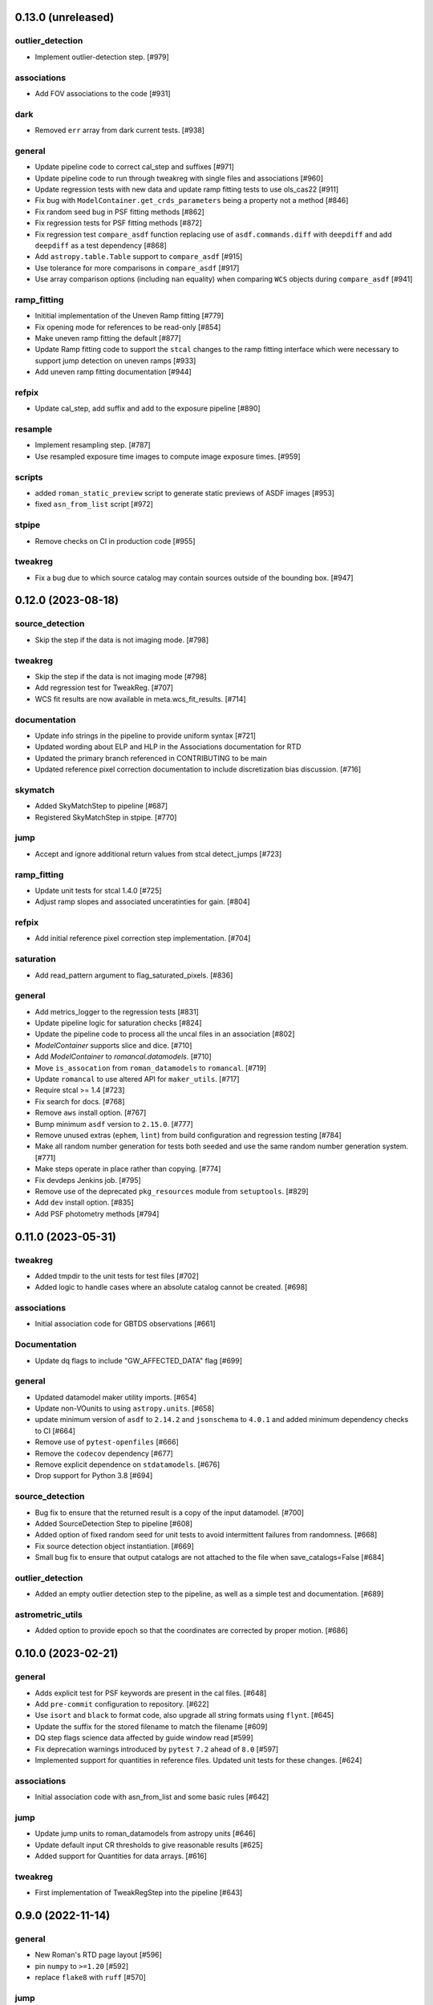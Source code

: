 0.13.0 (unreleased)
===================

outlier_detection
-----------------
- Implement outlier-detection step. [#979]

associations
------------

- Add FOV associations to the  code  [#931]

dark
----

- Removed ``err`` array from dark current tests. [#938]

general
-------

- Update pipeline code to correct cal_step and suffixes [#971]

- Update pipeline code to run through tweakreg with single files and associations [#960]

- Update regression tests with new data and update ramp fitting tests to use ols_cas22 [#911]

- Fix bug with ``ModelContainer.get_crds_parameters`` being a property not a method [#846]

- Fix random seed bug in PSF fitting methods [#862]

- Fix regression tests for PSF fitting methods [#872]

- Fix regression test ``compare_asdf`` function replacing use of
  ``asdf.commands.diff`` with ``deepdiff`` and add ``deepdiff`` as
  a test dependency [#868]

- Add ``astropy.table.Table`` support to ``compare_asdf`` [#915]

- Use tolerance for more comparisons in ``compare_asdf`` [#917]

- Use array comparison options (including ``nan`` equality) when
  comparing ``WCS`` objects during ``compare_asdf`` [#941]

ramp_fitting
------------

- Inititial implementation of the Uneven Ramp fitting [#779]

- Fix opening mode for references to be read-only [#854]

- Make uneven ramp fitting the default [#877]

- Update Ramp fitting code to support the ``stcal`` changes to the ramp fitting
  interface which were necessary to support jump detection on uneven ramps [#933]

- Add uneven ramp fitting documentation [#944]

refpix
------

- Update cal_step, add suffix and add to the exposure pipeline [#890]

resample
--------

- Implement resampling step. [#787]

- Use resampled exposure time images to compute image exposure times.  [#959]

scripts
-------

- added ``roman_static_preview`` script to generate static previews of ASDF images [#953]

- fixed ``asn_from_list`` script [#972]

stpipe
------

- Remove checks on CI in production code [#955]

tweakreg
--------

- Fix a bug due to which source catalog may contain sources
  outside of the bounding box. [#947]

0.12.0 (2023-08-18)
===================

source_detection
----------------
- Skip the step if the data is not imaging mode. [#798]

tweakreg
--------
- Skip the step if the data is not imaging mode [#798]

- Add regression test for TweakReg. [#707]

- WCS fit results are now available in meta.wcs_fit_results. [#714]

documentation
-------------
- Update info strings in the pipeline to provide uniform syntax [#721]

- Updated wording about ELP and HLP in the Associations documentation for RTD

- Updated the primary branch referenced in CONTRIBUTING to be main

- Updated reference pixel correction documentation to include discretization bias discussion. [#716]

skymatch
--------
- Added SkyMatchStep to pipeline [#687]

- Registered SkyMatchStep in stpipe. [#770]

jump
----
- Accept and ignore additional return values from stcal detect_jumps [#723]

ramp_fitting
------------
- Update unit tests for stcal 1.4.0 [#725]

- Adjust ramp slopes and associated unceratinties for gain. [#804]

refpix
------

- Add initial reference pixel correction step implementation. [#704]

saturation
----------

- Add read_pattern argument to flag_saturated_pixels. [#836]

general
-------

- Add metrics_logger to the regression tests [#831]

- Update pipeline logic for saturation checks [#824]

- Update the pipeline code to process all the uncal files in an association [#802]

- `ModelContainer` supports slice and dice. [#710]

- Add `ModelContainer` to `romancal.datamodels`. [#710]

- Move ``is_assocation`` from ``roman_datamodels`` to ``romancal``. [#719]

- Update ``romancal`` to use altered API for ``maker_utils``. [#717]

- Require stcal >= 1.4 [#723]

- Fix search for docs. [#768]

- Remove ``aws`` install option. [#767]

- Bump minimum ``asdf`` version to ``2.15.0``. [#777]

- Remove unused extras (``ephem``, ``lint``) from build configuration and regression testing [#784]

- Make all random number generation for tests both seeded and use the same random
  number generation system. [#771]

- Make steps operate in place rather than copying.  [#774]

- Fix devdeps Jenkins job. [#795]

- Remove use of the deprecated ``pkg_resources`` module from ``setuptools``. [#829]

- Add ``dev`` install option. [#835]

- Add PSF photometry methods [#794]

0.11.0 (2023-05-31)
===================

tweakreg
--------

- Added tmpdir to the unit tests for test files [#702]

- Added logic to handle cases where an absolute catalog cannot be created. [#698]

associations
------------

- Initial association code for GBTDS observations [#661]

Documentation
-------------

- Update dq flags to include "GW_AFFECTED_DATA"  flag [#699]

general
-------
- Updated datamodel maker utility imports. [#654]

- Update non-VOunits to using ``astropy.units``. [#658]

- update minimum version of ``asdf`` to ``2.14.2`` and ``jsonschema`` to ``4.0.1`` and added minimum dependency checks to CI [#664]

- Remove use of ``pytest-openfiles`` [#666]

- Remove the ``codecov`` dependency [#677]

- Remove explicit dependence on ``stdatamodels``. [#676]

- Drop support for Python 3.8 [#694]

source_detection
----------------
- Bug fix to ensure that the returned result is a copy of the input datamodel. [#700]

- Added SourceDetection Step to pipeline [#608]

- Added option of fixed random seed for unit tests to avoid intermittent failures from randomness. [#668]

- Fix source detection object instantiation. [#669]

- Small bug fix to ensure that output catalogs are not attached to the file when save_catalogs=False [#684]

outlier_detection
-----------------
- Added an empty outlier detection step to the pipeline, as well as a simple test and documentation. [#689]

astrometric_utils
-----------------
- Added option to provide epoch so that the coordinates are corrected by proper motion. [#686]


0.10.0 (2023-02-21)
===================

general
-------
- Adds explicit test for PSF keywords are present in the  cal files. [#648]

- Add ``pre-commit`` configuration to repository. [#622]

- Use ``isort`` and ``black`` to format code, also upgrade all string
  formats using ``flynt``. [#645]

- Update the suffix for the stored filename to match the filename [#609]

- DQ step flags science data affected by guide window read [#599]

- Fix deprecation warnings introduced by ``pytest`` ``7.2`` ahead of ``8.0`` [#597]

- Implemented support for quantities in reference files. Updated unit tests for these changes. [#624]

associations
------------

- Initial association code with asn_from_list and some basic rules [#642]


jump
----

- Update jump units to roman_datamodels from astropy units [#646]

- Update default input CR thresholds to give reasonable results [#625]

- Added support for Quantities for data arrays. [#616]

tweakreg
--------
- First implementation of TweakRegStep into the pipeline [#643]


0.9.0 (2022-11-14)
==================

general
-------

- New Roman's RTD page layout [#596]

- pin ``numpy`` to ``>=1.20`` [#592]
- replace ``flake8`` with ``ruff`` [#570]


jump
----

- Changes for new keywords (currently unused by Roman) to control snowball and shower flagging in jump detection. [#593]

photom
------

- Updates so that the default suffix is used for spectroscopic data. [#594]

- Change photom step to forcibly set the photometric keywords to ``None`` for spectroscopic data. [#591]

tests
-----

- refactor `tox` environment factors and structure GitHub Actions into dependent workflow [#551]

0.8.1 (2022-08-23)
==================

- pin ``asdf`` above ``2.12.1`` to fix issue with `jsonschema` release [#562]

- pin `roman_datamodels` to newest feature version [#563]

0.8.0 (2022-08-12)
==================

assign_wcs
----------

- Add distortion transform to assign_wcs step. [#510]

Documentation
-------------

- include information about the distortion reference file used in the ``assign_wcs`` step [#542]

flat
----

- Removed try/except condition on Flat Reference file CRDS lookup. [#528]

general
-------

- Update pipeline steps to define the default suffix when saving the step results [#521]
- Simplified reference file name and model storage in dq and flat steps. [#514]

- Update CI workflows to cache test environments and depend upon style and security checks [#511]
- Release ``numpy`` version requirement [#544]
- Moved build configuration from ``setup.cfg`` to ``pyproject.toml`` to support PEP621 [#512]
- Added support for STCAL handing of fully saturated data in both the pipeline and rampfit step. Added a unit test for the rampfit changes and a regression test for the pipeline chages. [#541]

- Update `stpipe` requirement to `>=0.4.2` [#545]

- Fix input_filename when DataModel is input to ExposurePipeline [#553]

- Populate 'ref_file' section in meta after step is run. [#492]

- pin ``asdf`` above ``2.12.1`` to fix issues with unit and regression tests [#562]

photom
------

- Adds explicit test that photometric keywords are preserved for spectroscopic data. [#513]

- Changed optical element W146 to F146. [#552]


ramp_fitting
------------

- Added multiprocessing ramp test. Fixed ols ramp fit. Updated ramp_fit to add photometry to image file generation. [#523]

tests
-----

- Updated tests to account for the change in dimensionality of the err variable in ramp datamodel. [#520]
- Added SOC tests to check for information available in Level 2 images to correct for pixel geometric distortion. [#549]

0.7.1 (2022-05-19)
==================

general
-------

- Update regression tests with new data, remove skips for flat fielding tests, and code cleanup [#504]

jump
----

- Enable multiprocessing in jump detection step. [#503]

linearity
---------

- Account for possible zero frame in linearity [#506]

saturation
----------

- Updated the saturation step due to an update in STCAL. [#500]

0.7.0 (2022-05-13)
==================

Documentation
-------------

- Add documentation for error propagation in ramp fitting and flat field [#476]

- Add documentation for DNS build 0.5, e.g. reference array trimming [#457]

- Updated documentation for the photom step and removed the area reference
  documentation. [#488]

- Added documentation for Distortion reference files. [#493]

- Updated wording about ELP and HLP in the Associations documentation for RTD

- Updated the primary branch referenced in CONTRIBUTING to be main


linearity
---------

-  Linearity correction now supports NaN's in the reference file. [#484]

  photom
------

- Photom updated to skip updating photometric converstions for spectral data [#498]

- Added photom correction step and unit tests. [#469]

- Added SOC test for absolute photometric calibration. Tweak logging in photom step. [#479]


0.6.0 (2022-03-02)
==================

general
-------

- Update the regression test for new datamodels and suffixes. [#442]

- Updated PEP 8 checks to be more comprehensive. [#417]

- Added regression tests for linearity correction. [#394]

- Added regression tests for dark_current subtraction. [#392]

- Updated tests to utilize new maker function code. [#395]

- Border reference pixel arrays (and their dq) are copied in ``dq_init``.
  They are trimmed from the science data (and err/dq) in ``ramp_fit``. [#435]

Documentation
-------------

 - Add documentation on using info and search with Roman datamodels [#432]

 - Add the suffixes used in the pipeline if steps.<step>.save_results is set [#415]

 - Update references_general.rst to remove TBD and add DQ flag information. [#396]

 - Initial romancal documentation for using datamodels. [#391]

 - Added documentation for PHOTOM and Area reference files, which required placeholder documentation for the photom step. In addition, I fixed an improper object in dark documentation. [#452]

dark
----

 - Updated dark current step to use stcal. Created tests for the updated step. [#420]

 - Fixed dark subtraction output crash. [#423]


jump
----

 - Update Jump regression test parameters to reduce test time [#411]

 - Update code to suppress output from the jump step if not requested [#399]

Pipeline
________
 - Migrate JWST suffix infrastructure to the Roman Exposure Pipeline [#425]


0.5.0 (2021-12-13)
==================

general
-------

- Added regression tests for SOC-604. [#381]

- Added regression tests for SOC-622. [#385]


linearity
---------

- Implemented linearity correction using stcal. [#360]

assign_wcs
----------

- Added ``assign_wcs`` step to romancal. [#361]

flat
----

- Added check in flat field step to skip spectroscopic observations. Added test. [#366]

jump
----

- Updated filenames in regression test script [#351]

- Updates to add the suffix _flat to the step output [#349]

- Updates for unit tests to use stcal [#322]

- Fix to jump_step to save the update pixel and group dq arrays. [#319]

- Updated code for ``jump`` step using ``stcal``. [#309]

- Added simple regression test. [#315]

- Updated temp readnoise file in jump tests to include required exposure keywords. [#333]

ramp_fitting
------------

- Update ramp_fitting regression test output file names [#369]

- Implemented ramp_fitting using stcal. [#276]

saturation
----------

- Implement saturation correction using stcal, roman_datamodels and romancal.stpipe [#348]

- Updated RTD to include saturation reference files. [#350]

stpipe
------

 - Record step/pipeline logs in ImageModel.cal_logs array. [#352]

0.4.2 (2021-09-13)
==================

general
-------

- Corrected artifactory path from romancal-pipeline to roman-pipeline. [#295]

0.4.1 (2021-09-02)
==================

general
-------

- Updated requirements-sdp.txt for release.


0.4.0 (2021-09-01)
==================

general
-------

- Added regressions tests for ``dq_init`` utilizing ``mask`` file in CRDS. [#290]

- Updates for requirements & pip changes [#286]

- Added test for crds flat file temporal matching (SOC-636.1). [#283]

- Updates for readthedocs [#260]

- Added DQ support. [#262]

- Added stcal as dependency on romancal [#255]

- Locked romancal library dependency version RDM (0.1.2). [#246]

- Update roman_datamodels, stcal, and stpipe to resolve issues with recent
  pip releases. [#284]

Documentation
-------------

- Updated README weblinks.[#241]

- Added documentation for dark current reference files. [#232]

- Added documentation for gain step. [#231]


0.3.1 (2021-06-02)
==================

general
-------
- Added grism to the CRDS tests [# 225]


0.3.0 (2021-05-28)
==================

datamodels
----------

- Added sorting to test parameters to preserve order for tests done by parallel pytest workers. [#136]

- Update setup.cfg to match JWST warnings & error list and initial pass for code fixes. (#188)

general
-------
- Added grism to the regression tests [# 222]

- Update README and CHANGES.rst [#195]

- Added sorting to test parameters to preserve order for tests done by parallel
  pytest workers. [#136]

- Update setup for more strict PEP8 checking [#176]

- Added documentation for rmask files. [#181]

datamodels
----------

- Make necessary changes to use roman_datamodels that is based on the tag approach [#212]

- Add cal_step added to datamodels [#177]

- Updated model subclass code - changed from returning a generator to a set
  for use with more complicated model selections. [#169]

- Corrected time format in tests to astropy time objects. [#169]

- Cleaned up old tests to better reflect present models. [#169]

- Added check for core metadata inclusion in non-reference files. [#169]

- Add Photom Schema [#200]

0.2.0 (2021-02-26)
==================

stpipe
------

- Create stpipe module which provides Roman-specific Step and Pipeline
  subclasses. [#103, #128]

flatfield
---------

- Clean up and improve flatfield step. [#122]

datamodels
----------

- Add unit tests for the dark current subtraction step [#168]

- Add dark current subtraction step for use with WFI data [#146]

- Add datamodel and schema for mask files [#143]

- Update output_ext in the base Step class to .asdf from .fits [#127]

- Added ``RampModel``, ``GLS_RampFitModel``, ``RampFitOutputModel`` and
  schemas. [#110]

- Update core schema with latest filter information [#97]

- Add the variable arrays to the schema & datamodel for Image files [#93]

- Add Roman Readnoise model [#90]

- Add Gain Model Schema [#82]

- Added ``DQModel`` and schemas. [#81]


0.1.0 (2020-12-11)
==================

datamodels
----------

- First release of romancal. Includes the core metadata and a ``FlatModel``.

- Update date strings in schemas and tests from strings to astropy objects [#32]

- Add Ramp Model Schema [#56]

- Update Flat Schema for DQ Array DType [#55]

- Add exptype information for roman data [#41]

- Use Astropy Time Objects in date and Useafter [#32]

- Add level 1 schema file for Wide Field Imaging model [#31]

- Create a Data Models sub-package for Roman [#17]

- Use the ASDF pytest plugin to validate the datamodels schemas [#6]

